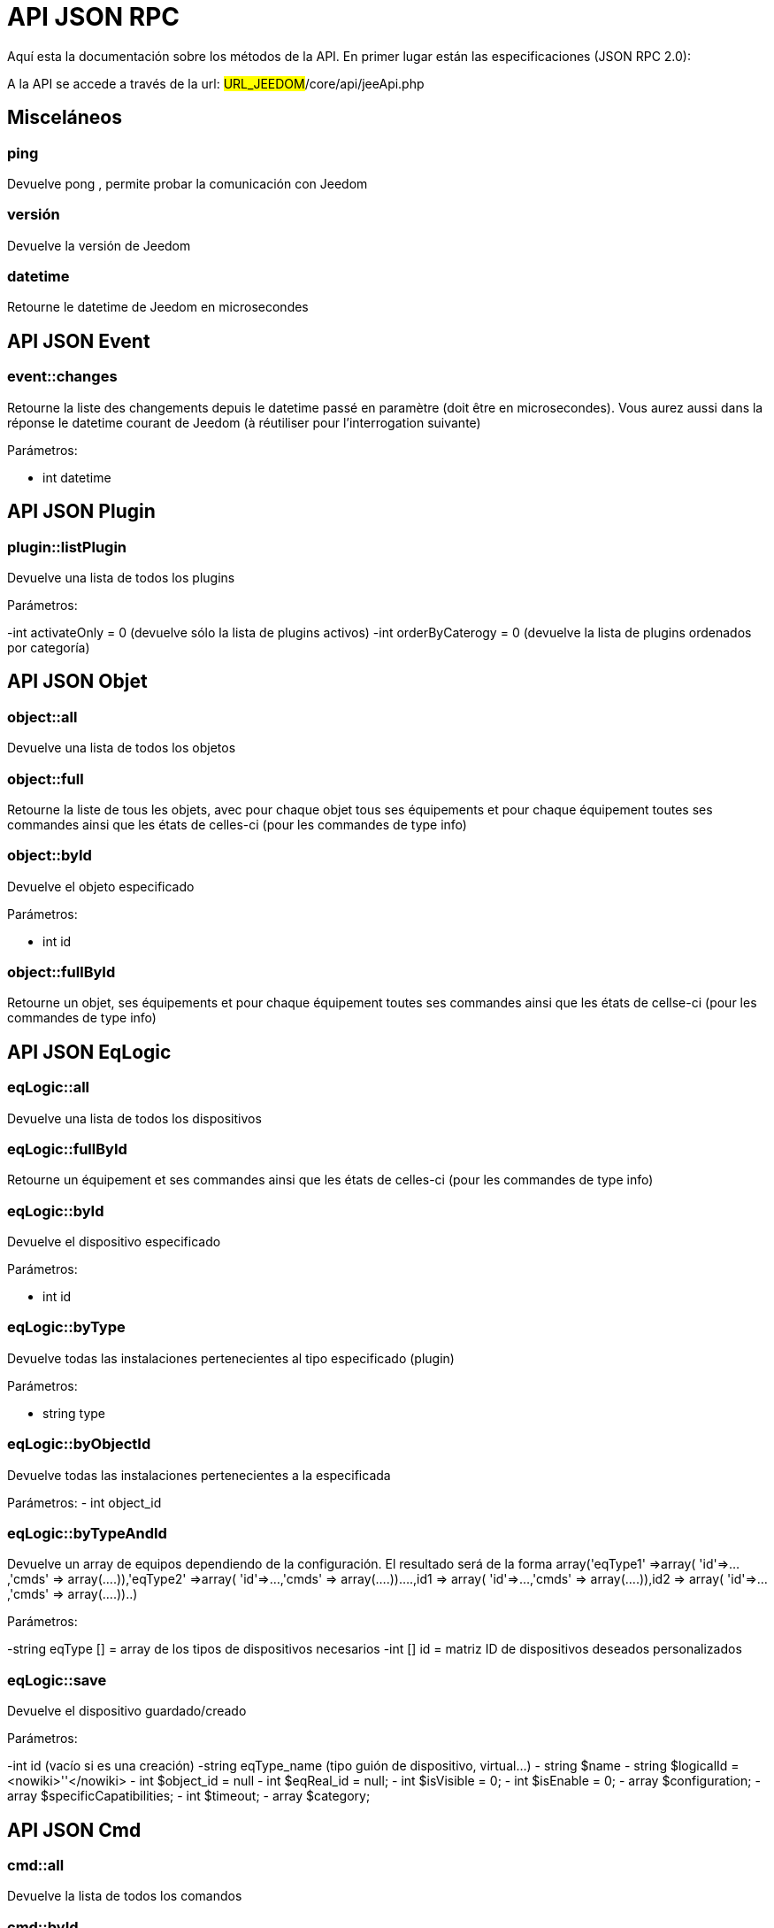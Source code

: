 = API JSON RPC

Aquí esta la documentación sobre los métodos de la API. En primer lugar están las especificaciones (JSON RPC 2.0):

A la API se accede a través de la url: #URL_JEEDOM#/core/api/jeeApi.php

== Misceláneos

=== ping

Devuelve pong , permite probar la comunicación con Jeedom

=== versión

Devuelve la versión de Jeedom

=== datetime

Retourne le datetime de Jeedom en microsecondes

== API JSON Event

=== event::changes 

Retourne la liste des changements depuis le datetime passé en paramètre (doit être en microsecondes). Vous aurez aussi dans la réponse le datetime courant de Jeedom (à réutiliser pour l'interrogation suivante)

Parámetros:

- int datetime

== API JSON Plugin

=== plugin::listPlugin
Devuelve una lista de todos los plugins

Parámetros:

-int activateOnly = 0 (devuelve sólo la lista de plugins activos)
-int orderByCaterogy = 0 (devuelve la lista de plugins ordenados por categoría)


== API JSON Objet

=== object::all
Devuelve una lista de todos los objetos

=== object::full
Retourne la liste de tous les objets, avec pour chaque objet tous ses équipements et pour chaque équipement toutes ses commandes ainsi que les états de celles-ci (pour les commandes de type info)

=== object::byId
Devuelve el objeto especificado

Parámetros:

- int id

=== object::fullById
Retourne un objet, ses équipements et pour chaque équipement toutes ses commandes ainsi que les états de cellse-ci (pour les commandes de type info)

== API JSON EqLogic
=== eqLogic::all
Devuelve una lista de todos los dispositivos

=== eqLogic::fullById
Retourne un équipement et ses commandes ainsi que les états de celles-ci (pour les commandes de type info)

=== eqLogic::byId
Devuelve el dispositivo especificado

Parámetros:

- int id

=== eqLogic::byType

Devuelve todas las instalaciones pertenecientes al tipo especificado (plugin)

Parámetros:

- string type

=== eqLogic::byObjectId
Devuelve todas las instalaciones pertenecientes a la especificada

Parámetros:
- int object_id

=== eqLogic::byTypeAndId
Devuelve un array de equipos dependiendo de la configuración. El resultado será de la forma array('eqType1' =>array( 'id'=>...,'cmds' => array(....)),'eqType2' =>array( 'id'=>...,'cmds' => array(....))....,id1 => array( 'id'=>...,'cmds' => array(....)),id2 => array( 'id'=>...,'cmds' => array(....))..)

Parámetros:

-string eqType [] = array de los tipos de dispositivos necesarios
-int [] id = matriz ID de dispositivos deseados personalizados

=== eqLogic::save
Devuelve el dispositivo guardado/creado

Parámetros:

-int id (vacío si es una creación)
-string eqType_name (tipo guión de dispositivo,  virtual...)
- string $name
- string $logicalId = <nowiki>''</nowiki>
- int $object_id = null
- int $eqReal_id = null;
- int $isVisible = 0;
- int $isEnable = 0;
- array $configuration;
- array $specificCapatibilities;
- int $timeout;
- array $category;

== API JSON Cmd

=== cmd::all
Devuelve la lista de todos los comandos

=== cmd::byId
Devuelve el comando especificado

Parámetros:

- int id

=== cmd::byEqLogicId
Devuelve todos los comandos que pertenecen al dispositivo especificado

Parámetros:

- int eqLogic_id

=== cmd::execCmd
Ejecuta el comando especificado

Parámetros:

- int id
-[options] lista de opciones  del comando (dependiendo el tipo y el subtipo del comando)

=== cmd::getStatistique
Retourne les statistiques sur la commande (ne marche que sur les commandes de type info et historisées)

Parámetros:

- int id
-string startTime: fecha de inicio para el cálculo de las estadística
- string endTime : fecha de fin del calculo de las estadisticas

=== cmd::getTendance
Devuelve la tendencia sobre el comando (no funciona con los comandos  tipo información e historicos)

Parámetros:

- int id
- string startTime : fecha de inicio de cálculo de la tendencia
- string endTime : fecha final del cálculo de la tendencia

=== cmd::getHistory
Devuelve el historico del comando (no funciona con comandos tipo información e historicos)

Parámetros:

- int id
- string startTime : fecha de inicio del historico
- string endTime : date de fin del historico


== API JSON Scenario

=== scenario::all
Devuelve una lista de todos los escenarios

=== scenario::byId
Devuelve el escenario especificado

Parámetros:

- int id

=== scenario::changeState
Cambia el estado del escenario especificado.

Parámetros:

- int id
- string state : [run,stop,enable,disable]

== API JSON datastore (variable)

=== datastore::byTypeLinkIdKey
Recupera el valor de una variable que se almacena en el almacén de datos

Parámetros:

- string type : tipo de valor almacenado (para los escenarios es scenario)
- id linkId : -1 pour le global (valeur pour les scénarios par défaut, ou l'id du scénario)
- string key : nombre de valor

=== datastore::save
Guarda el valor de una variable en el almacén de datos

Parámetros:

- string type : tipo de valor almacenado (para los escenarios es scenario)
- id linkId : -1 pour le global (valeur pour les scénarios par défaut, ou l'id du scénario)
- string key : nombre de valor
- mixte value : valor a guardar

== API JSON Message

=== message::all
Devuelve una lista de todos los mensajes

=== message::removeAll
Elimina todos los mensajes

== API JSON Interaction

=== interact::tryToReply
Essaie de faire correspondre une demande avec une interaction, exécute l'action et répond en conséquence

Parámetros:

- query  (frase de petición)

== API JSON System

=== jeedom::halt
Permite detener Jeedom

=== jeedom::reboot
Permite reiniciar Jeedom


== API JSON plugin

=== plugin::install
Instalación/actualización de un plugin determinado

Parámetros:

- string plugin_id : nombre del plugin (nombre lógico)

=== plugin::remove
Eliminación de un plugin determinado

Parámetros:

- string plugin_id : nombre del plugin (nombre lógico)

== API JSON update

=== update::all
Devuelve una lista de todos los componentes instalados, sus versiones e información asociada

=== update::checkUpdate
Permet de vérifier les mises à jour

=== update::update
Permite actualizar Jeedom y todos los plugins

== API JSON Ejemplos
Voici un exemple d'utilisation de l'API. Pour l'exemple ci-dessous j'utilise https://github.com/jeedom/core/blob/stable/core/class/jsonrpcClient.class.php[cette class php] qui permet de simplifier l'utilisation de l'api.

Recuperar la lista de objetos:


[source,php]
$jsonrpc = new jsonrpcClient('#URL_JEEDOM#/core/api/jeeApi.php', #API_KEY#);
if($jsonrpc->sendRequest('object::all', array())){
    print_r($jsonrpc->getResult());
}else{
    echo $jsonrpc->getError();
}
 
Ejecutar un comando (con una opción de un título y mensaje)


[source,php]
$jsonrpc = new jsonrpcClient('#URL_JEEDOM#/core/api/jeeApi.php', #API_KEY#);
if($jsonrpc->sendRequest('cmd::execCmd', array('id' => #cmd_id#, 'options' => array('title' => 'Coucou', 'message' => 'Ca marche')))){
    echo 'OK';
}else{
    echo $jsonrpc->getError();
}
 
L'API est bien sur utilisable avec d'autres langages (simplement un post sur une page) 